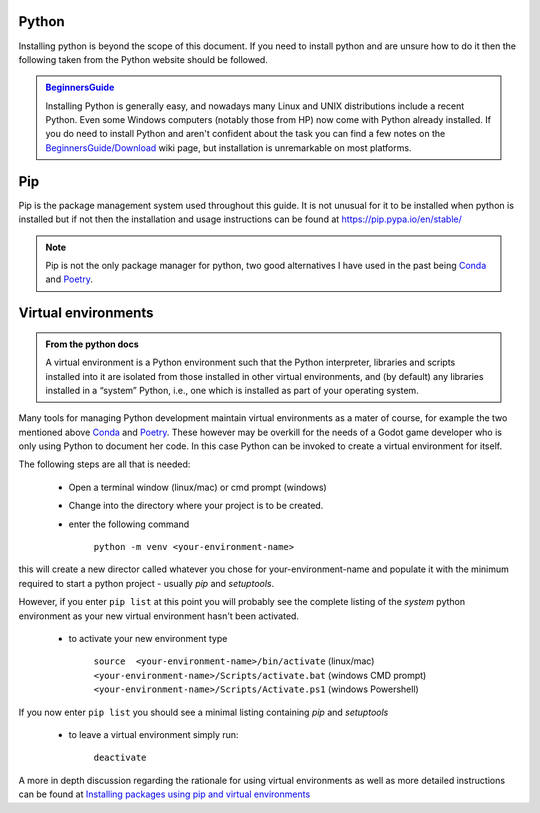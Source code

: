.. instructions for installing the python environment

Python
======

Installing python is beyond the scope of this document.  If you need to install python and are unsure
how to do it then the following taken from the Python website should be followed.

.. admonition:: `BeginnersGuide <https://www.python.org/about/gettingstarted/>`_ 

    Installing Python is generally easy, and nowadays many Linux and UNIX 
    distributions include a recent Python. Even some Windows computers 
    (notably those from HP) now come with Python already installed. 
    If you do need to install Python and aren't confident about the task 
    you can find a few notes on the 
    `BeginnersGuide/Download <http://wiki.python.org/moin/BeginnersGuide/Download>`_ 
    wiki page, but installation is unremarkable on most platforms.

.. _pip_install:

Pip
===

Pip is the package management system used throughout this guide.  It is not unusual for it 
to be installed when python is installed but if not then the installation and usage instructions can
be found at https://pip.pypa.io/en/stable/

.. note::

    Pip is not the only package manager for python, two good alternatives I have used in the 
    past being `Conda <https://conda.pydata.org/>`_ and `Poetry <https://python-poetry.org/>`_. 

Virtual environments
====================

.. admonition:: From the python docs
    
    A virtual environment is a Python environment such that the Python interpreter, 
    libraries and scripts installed into it are isolated from those installed in other
    virtual environments, and (by default) any libraries installed in a “system” Python, 
    i.e., one which is installed as part of your operating system.

Many tools for managing Python development maintain virtual environments as a mater of course, for
example the two mentioned above `Conda <https://conda.io/>`_ and `Poetry <https://python-poetry.org/>`_.
These however may be overkill for the needs of a Godot game developer who is only using Python to
document her code.  In this case Python can be invoked to create a virtual environment for itself.

The following steps are all that is needed:

    * Open a terminal window (linux/mac) or cmd prompt (windows)
    * Change into the directory where your project is to be created.
    * enter the following command

        ``python -m venv <your-environment-name>``

this will create a new director called whatever you chose for your-environment-name and
populate it with the minimum required to start a python project - usually `pip` and
`setuptools`.

However, if you enter  ``pip list`` at this point you will probably see the complete listing
of the `system` python environment as your new virtual environment hasn't been activated.

    * to activate your new environment type

        .. line-block:: 
            ``source  <your-environment-name>/bin/activate`` (linux/mac)
            ``<your-environment-name>/Scripts/activate.bat`` (windows CMD prompt)
            ``<your-environment-name>/Scripts/Activate.ps1`` (windows Powershell)  

If you now enter ``pip list`` you should see a minimal listing containing `pip` and `setuptools`

    * to leave a virtual environment simply run:
        
        ``deactivate``

A more in depth discussion regarding the rationale for using virtual environments as well as more
detailed instructions can be found at `Installing packages using pip and virtual environments 
<https://packaging.python.org/en/latest/guides/
installing-using-pip-and-virtual-environments/#creating-a-virtual-environment>`_

